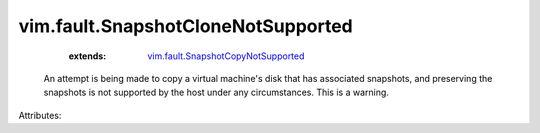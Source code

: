 .. _vim.fault.SnapshotCopyNotSupported: ../../vim/fault/SnapshotCopyNotSupported.rst


vim.fault.SnapshotCloneNotSupported
===================================
    :extends:

        `vim.fault.SnapshotCopyNotSupported`_

  An attempt is being made to copy a virtual machine's disk that has associated snapshots, and preserving the snapshots is not supported by the host under any circumstances. This is a warning.

Attributes:




